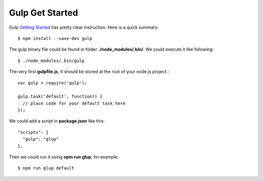 Gulp Get Started
================

Gulp `Getting Started`_ has pretty clear instruction.
Here is a quick summary::

  $ npm install --save-dev gulp

The gulp binary file could be found in folder 
**./node_modules/.bin/**. We could execute it like following::

  $ ./node_modules/.bin/gulp

The very first **gulpfile.js**,
It should be stored at the root of your node.js project.::

  var gulp = require('gulp');

  gulp.task('default', function() {
    // place code for your default task here
  });

We could add a script in **package.json** like this::

  "scripts": {
    "gulp": "glup"
  },

Then we could run it using **npm run glup**, for example::

  $ npm run glup default

.. _Getting Started: https://github.com/gulpjs/gulp/blob/master/docs/getting-started.md
